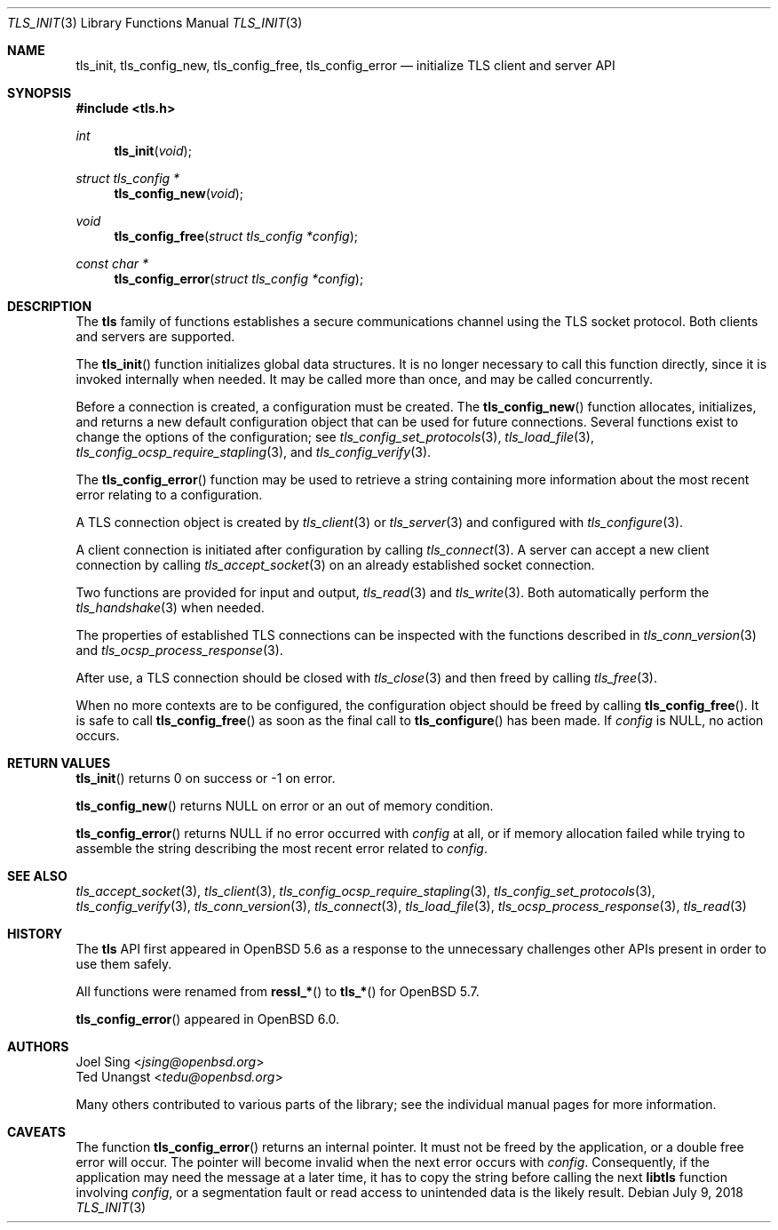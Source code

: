 .\" $OpenBSD: tls_init.3,v 1.13 2018/07/09 19:47:20 tb Exp $
.\"
.\" Copyright (c) 2014 Ted Unangst <tedu@openbsd.org>
.\" Copyright (c) 2016 Joel Sing <jsing@openbsd.org>
.\" Copyright (c) 2017 Ingo Schwarze <schwarze@openbsd.org>
.\"
.\" Permission to use, copy, modify, and distribute this software for any
.\" purpose with or without fee is hereby granted, provided that the above
.\" copyright notice and this permission notice appear in all copies.
.\"
.\" THE SOFTWARE IS PROVIDED "AS IS" AND THE AUTHOR DISCLAIMS ALL WARRANTIES
.\" WITH REGARD TO THIS SOFTWARE INCLUDING ALL IMPLIED WARRANTIES OF
.\" MERCHANTABILITY AND FITNESS. IN NO EVENT SHALL THE AUTHOR BE LIABLE FOR
.\" ANY SPECIAL, DIRECT, INDIRECT, OR CONSEQUENTIAL DAMAGES OR ANY DAMAGES
.\" WHATSOEVER RESULTING FROM LOSS OF USE, DATA OR PROFITS, WHETHER IN AN
.\" ACTION OF CONTRACT, NEGLIGENCE OR OTHER TORTIOUS ACTION, ARISING OUT OF
.\" OR IN CONNECTION WITH THE USE OR PERFORMANCE OF THIS SOFTWARE.
.\"
.Dd $Mdocdate: July 9 2018 $
.Dt TLS_INIT 3
.Os
.Sh NAME
.Nm tls_init ,
.Nm tls_config_new ,
.Nm tls_config_free ,
.Nm tls_config_error
.Nd initialize TLS client and server API
.Sh SYNOPSIS
.In tls.h
.Ft int
.Fn tls_init void
.Ft struct tls_config *
.Fn tls_config_new void
.Ft void
.Fn tls_config_free "struct tls_config *config"
.Ft const char *
.Fn tls_config_error "struct tls_config *config"
.Sh DESCRIPTION
The
.Nm tls
family of functions establishes a secure communications channel
using the TLS socket protocol.
Both clients and servers are supported.
.Pp
The
.Fn tls_init
function initializes global data structures.
It is no longer necessary to call this function directly,
since it is invoked internally when needed.
It may be called more than once, and may be called concurrently.
.Pp
Before a connection is created, a configuration must be created.
The
.Fn tls_config_new
function allocates, initializes, and returns a new default configuration
object that can be used for future connections.
Several functions exist to change the options of the configuration; see
.Xr tls_config_set_protocols 3 ,
.Xr tls_load_file 3 ,
.Xr tls_config_ocsp_require_stapling 3 ,
and
.Xr tls_config_verify 3 .
.Pp
The
.Fn tls_config_error
function may be used to retrieve a string containing more information
about the most recent error relating to a configuration.
.Pp
A TLS connection object is created by
.Xr tls_client 3
or
.Xr tls_server 3
and configured with
.Xr tls_configure 3 .
.Pp
A client connection is initiated after configuration by calling
.Xr tls_connect 3 .
A server can accept a new client connection by calling
.Xr tls_accept_socket 3
on an already established socket connection.
.Pp
Two functions are provided for input and output,
.Xr tls_read 3
and
.Xr tls_write 3 .
Both automatically perform the
.Xr tls_handshake 3
when needed.
.Pp
The properties of established TLS connections
can be inspected with the functions described in
.Xr tls_conn_version 3
and
.Xr tls_ocsp_process_response 3 .
.Pp
After use, a TLS connection should be closed with
.Xr tls_close 3
and then freed by calling
.Xr tls_free 3 .
.Pp
When no more contexts are to be configured,
the configuration object should be freed by calling
.Fn tls_config_free .
It is safe to call
.Fn tls_config_free
as soon as the final call to
.Fn tls_configure
has been made.
If
.Fa config
is
.Dv NULL ,
no action occurs.
.Sh RETURN VALUES
.Fn tls_init
returns 0 on success or -1 on error.
.Pp
.Fn tls_config_new
returns
.Dv NULL
on error or an out of memory condition.
.Pp
.Fn tls_config_error
returns
.Dv NULL
if no error occurred with
.Fa config
at all, or if memory allocation failed while trying to assemble the
string describing the most recent error related to
.Fa config .
.Sh SEE ALSO
.Xr tls_accept_socket 3 ,
.Xr tls_client 3 ,
.Xr tls_config_ocsp_require_stapling 3 ,
.Xr tls_config_set_protocols 3 ,
.Xr tls_config_verify 3 ,
.Xr tls_conn_version 3 ,
.Xr tls_connect 3 ,
.Xr tls_load_file 3 ,
.Xr tls_ocsp_process_response 3 ,
.Xr tls_read 3
.Sh HISTORY
The
.Nm tls
API first appeared in
.Ox 5.6
as a response to the unnecessary challenges other APIs present in
order to use them safely.
.Pp
All functions were renamed from
.Fn ressl_*
to
.Fn tls_*
for
.Ox 5.7 .
.Pp
.Fn tls_config_error
appeared in
.Ox 6.0 .
.Sh AUTHORS
.An Joel Sing Aq Mt jsing@openbsd.org
.An Ted Unangst Aq Mt tedu@openbsd.org
.Pp
Many others contributed to various parts of the library; see the
individual manual pages for more information.
.Sh CAVEATS
The function
.Fn tls_config_error
returns an internal pointer.
It must not be freed by the application, or a double free error
will occur.
The pointer will become invalid when the next error occurs with
.Fa config .
Consequently, if the application may need the message at a later
time, it has to copy the string before calling the next
.Sy libtls
function involving
.Fa config ,
or a segmentation fault or read access to unintended data is the
likely result.

